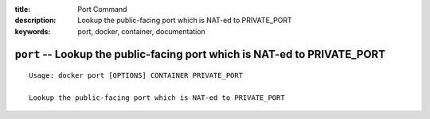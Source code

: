 :title: Port Command
:description: Lookup the public-facing port which is NAT-ed to PRIVATE_PORT
:keywords: port, docker, container, documentation

=========================================================================
``port`` -- Lookup the public-facing port which is NAT-ed to PRIVATE_PORT
=========================================================================

::

    Usage: docker port [OPTIONS] CONTAINER PRIVATE_PORT

    Lookup the public-facing port which is NAT-ed to PRIVATE_PORT
